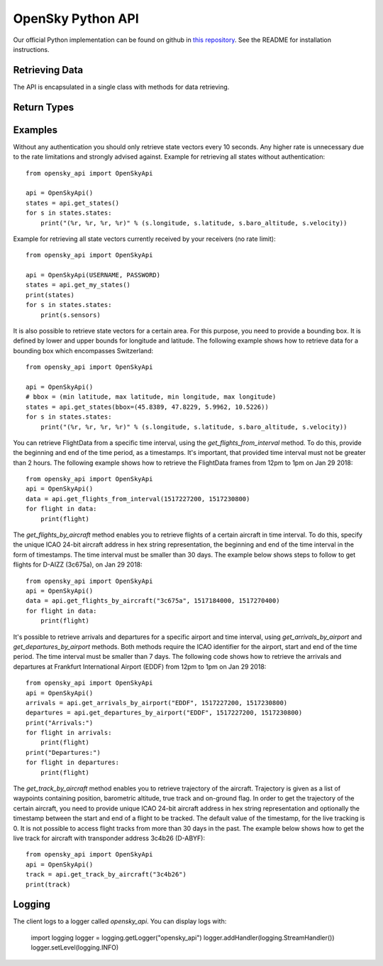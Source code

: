 OpenSky Python API
==================

Our official Python implementation can be found on github in
`this repository <http://github.com/openskynetwork/opensky-api>`_.
See the README for installation instructions.


Retrieving Data
---------------

The API is encapsulated in a single class with methods for data retrieving.

.. module :: opensky_api
.. autoclass :: OpenSkyApi
    :members: __init__, get_states, get_my_states, get_flights_from_interval, get_flights_by_aircraft, get_arrivals_by_airport, get_departures_by_airport, get_track_by_aircraft

Return Types
------------

.. autoclass :: OpenSkyStates

.. autoclass :: StateVector

.. autoclass :: FlightData

.. autoclass :: Waypoint

.. autoclass :: FlightTrack


Examples
--------

Without any authentication you should only retrieve state vectors every 10 seconds. Any higher rate is unnecessary due
to the rate limitations and strongly advised against. Example for retrieving all states without authentication::

    from opensky_api import OpenSkyApi
    
    api = OpenSkyApi()
    states = api.get_states()
    for s in states.states:
        print("(%r, %r, %r, %r)" % (s.longitude, s.latitude, s.baro_altitude, s.velocity))


Example for retrieving all state vectors currently received by your receivers (no rate limit)::

    from opensky_api import OpenSkyApi
    
    api = OpenSkyApi(USERNAME, PASSWORD)
    states = api.get_my_states()
    print(states)
    for s in states.states:
        print(s.sensors)

It is also possible to retrieve state vectors for a certain area. For this purpose, you need to provide a bounding box.
It is defined by lower and upper bounds for longitude and latitude. The following example shows how to retrieve data
for a bounding box which encompasses Switzerland::

    from opensky_api import OpenSkyApi
    
    api = OpenSkyApi()
    # bbox = (min latitude, max latitude, min longitude, max longitude)
    states = api.get_states(bbox=(45.8389, 47.8229, 5.9962, 10.5226))
    for s in states.states:
        print("(%r, %r, %r, %r)" % (s.longitude, s.latitude, s.baro_altitude, s.velocity))

You can retrieve FlightData from a specific time interval, using the `get_flights_from_interval` method. To do this,
provide the beginning and end of the time period, as a timestamps. It's important, that provided time interval must not
be greater than 2 hours. The following example shows how to retrieve the FlightData frames from 12pm to 1pm on Jan 29
2018::

    from opensky_api import OpenSkyApi
    api = OpenSkyApi()
    data = api.get_flights_from_interval(1517227200, 1517230800)
    for flight in data:
        print(flight)

The `get_flights_by_aircraft` method enables you to retrieve flights of a certain aircraft in time interval. To do this,
specify the unique ICAO 24-bit aircraft address in hex string representation, the beginning and end of the time interval
in the form of timestamps. The time interval must be smaller than 30 days. The example below shows steps to follow to
get flights for D-AIZZ (3c675a), on Jan 29 2018::

    from opensky_api import OpenSkyApi
    api = OpenSkyApi()
    data = api.get_flights_by_aircraft("3c675a", 1517184000, 1517270400)
    for flight in data:
        print(flight)

It's possible to retrieve arrivals and departures for a specific airport and time interval, using
`get_arrivals_by_airport` and `get_departures_by_airport` methods. Both methods require the ICAO identifier for the
airport, start and end of the time period. The time interval must be smaller than 7 days. The following code shows how
to retrieve the arrivals and departures at Frankfurt International Airport (EDDF) from 12pm to 1pm on Jan 29 2018::

    from opensky_api import OpenSkyApi
    api = OpenSkyApi()
    arrivals = api.get_arrivals_by_airport("EDDF", 1517227200, 1517230800)
    departures = api.get_departures_by_airport("EDDF", 1517227200, 1517230800)
    print("Arrivals:")
    for flight in arrivals:
        print(flight)
    print("Departures:")
    for flight in departures:
        print(flight)

The `get_track_by_aircraft` method enables you to retrieve trajectory of the aircraft. Trajectory is given as a list of
waypoints containing position, barometric altitude, true track and on-ground flag. In order to get the trajectory of the
certain aircraft, you need to provide unique ICAO 24-bit aircraft address in hex string representation and optionally
the timestamp between the start and end of a flight to be tracked. The default value of the timestamp, for the live
tracking is 0. It is not possible to access flight tracks from more than 30 days in the past. The example below shows
how to get the live track for aircraft with transponder address 3c4b26 (D-ABYF)::

    from opensky_api import OpenSkyApi
    api = OpenSkyApi()
    track = api.get_track_by_aircraft("3c4b26")
    print(track)

Logging
-------

The client logs to a logger called `opensky_api`.
You can display logs with:

    import logging
    logger = logging.getLogger("opensky_api")
    logger.addHandler(logging.StreamHandler())
    logger.setLevel(logging.INFO)
